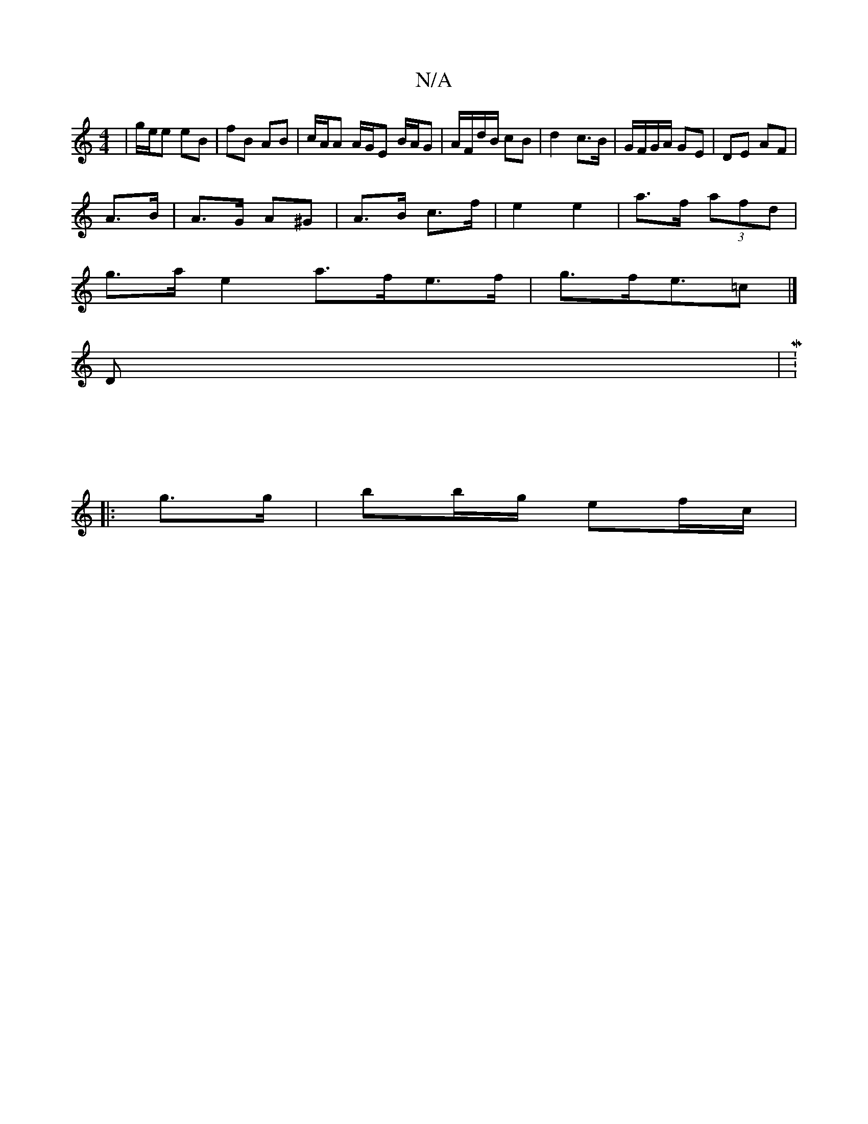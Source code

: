 X:1
T:N/A
M:4/4
R:N/A
K:Cmajor
 | g/e/e eB | fB AB | c/A/A A/G/E B/A/G | A/F/d/B/ cB | d2 c>B | G/F/G/A/ GE | DE AF |
A>B|A>G A^G | A>B c>f | e2 e2 | a>f (3afd |
g>a e2 a>fe>f | g>fe>=c2 |]
K: 
D |M:4/4
|: |
|: g>g | bb/g/ ef/c/ | 